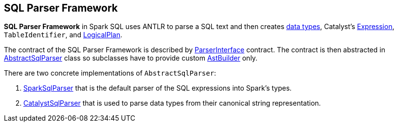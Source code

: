 == SQL Parser Framework

*SQL Parser Framework* in Spark SQL uses ANTLR to parse a SQL text and then creates link:spark-sql-DataType.adoc[data types], Catalyst's link:spark-sql-catalyst-Expression.adoc[Expression], `TableIdentifier`, and link:spark-sql-LogicalPlan.adoc[LogicalPlan].

The contract of the SQL Parser Framework is described by link:spark-sql-ParserInterface.adoc[ParserInterface] contract. The contract is then abstracted in link:spark-sql-AbstractSqlParser.adoc[AbstractSqlParser] class so subclasses have to provide custom link:spark-sql-AstBuilder.adoc[AstBuilder] only.

There are two concrete implementations of `AbstractSqlParser`:

1. link:spark-sql-SparkSqlParser.adoc[SparkSqlParser] that is the default parser of the SQL expressions into Spark's types.
2. link:spark-sql-CatalystSqlParser.adoc[CatalystSqlParser] that is used to parse data types from their canonical string representation.

